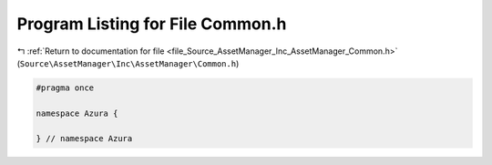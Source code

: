 
.. _program_listing_file_Source_AssetManager_Inc_AssetManager_Common.h:

Program Listing for File Common.h
=================================

|exhale_lsh| :ref:`Return to documentation for file <file_Source_AssetManager_Inc_AssetManager_Common.h>` (``Source\AssetManager\Inc\AssetManager\Common.h``)

.. |exhale_lsh| unicode:: U+021B0 .. UPWARDS ARROW WITH TIP LEFTWARDS

.. code-block:: cpp

   #pragma once
   
   namespace Azura {
   
   } // namespace Azura
